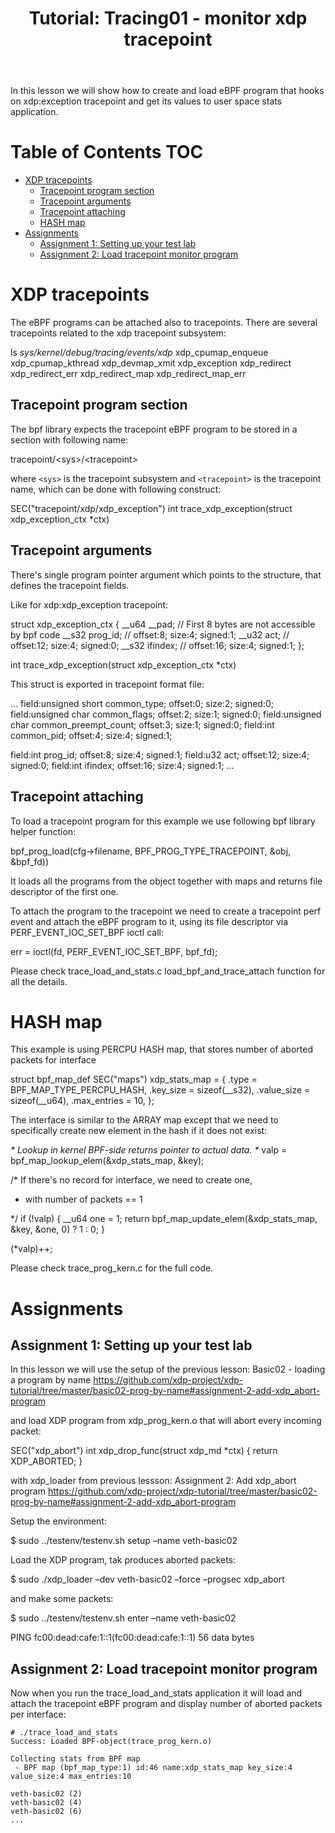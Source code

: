 # -*- fill-column: 76; -*-
#+TITLE: Tutorial: Tracing01 - monitor xdp tracepoint
#+OPTIONS: ^:nil

In this lesson we will show how to create and load eBPF program that
hooks on xdp:exception tracepoint and get its values to user space
stats application.

* Table of Contents                                                     :TOC:
- [[#xdp-tracepoints][XDP tracepoints]]
  - [[#tracepoint-program-section][Tracepoint program section]]
  - [[#tracepoint-arguments][Tracepoint arguments]]
  - [[#tracepoint-attaching][Tracepoint attaching]]
  - [[#hash-map][HASH map]]
- [[#assignments][Assignments]]
  - [[#assignment-1-setting-up-your-test-lab][Assignment 1: Setting up your test lab]]
  - [[#assignment-2-load-tracepoint-monitor-program][Assignment 2: Load tracepoint monitor program]]


* XDP tracepoints

The eBPF programs can be attached also to tracepoints. There are
several tracepoints related to the xdp tracepoint subsystem:

#+begin_example sh
ls /sys/kernel/debug/tracing/events/xdp/
xdp_cpumap_enqueue
xdp_cpumap_kthread
xdp_devmap_xmit
xdp_exception
xdp_redirect
xdp_redirect_err
xdp_redirect_map
xdp_redirect_map_err
#+end_example

** Tracepoint program section

The bpf library expects the tracepoint eBPF program to be stored
in a section with following name:

#+begin_example sh
tracepoint/<sys>/<tracepoint>
#+end_example

where =<sys>= is the tracepoint subsystem and =<tracepoint>= is
the tracepoint name, which can be done with following construct:

#+begin_example sh
SEC("tracepoint/xdp/xdp_exception")
int trace_xdp_exception(struct xdp_exception_ctx *ctx)
#+end_example

** Tracepoint arguments

There's single program pointer argument which points
to the structure, that defines the tracepoint fields.

Like for xdp:xdp_exception tracepoint:

#+begin_example sh
struct xdp_exception_ctx {
        __u64 __pad;      // First 8 bytes are not accessible by bpf code
        __s32 prog_id;    //      offset:8;  size:4; signed:1;
        __u32 act;        //      offset:12; size:4; signed:0;
        __s32 ifindex;    //      offset:16; size:4; signed:1;
};

int trace_xdp_exception(struct xdp_exception_ctx *ctx)
#+end_example

This struct is exported in tracepoint format file:

#+begin_example sh
# cat /sys/kernel/debug/tracing/events/xdp/xdp_exception/format
...
        field:unsigned short common_type;       offset:0;       size:2; signed:0;
        field:unsigned char common_flags;       offset:2;       size:1; signed:0;
        field:unsigned char common_preempt_count;       offset:3;       size:1; signed:0;
        field:int common_pid;   offset:4;       size:4; signed:1;

        field:int prog_id;      offset:8;       size:4; signed:1;
        field:u32 act;  offset:12;      size:4; signed:0;
        field:int ifindex;      offset:16;      size:4; signed:1;
...
#+end_example

** Tracepoint attaching

To load a tracepoint program for this example we use following bpf
library helper function:

#+begin_example sh
bpf_prog_load(cfg->filename, BPF_PROG_TYPE_TRACEPOINT, &obj, &bpf_fd))
#+end_example

It loads all the programs from the object together with maps and
returns file descriptor of the first one.

To attach the program to the tracepoint we need to create a tracepoint
perf event and attach the eBPF program to it, using its file descriptor
via PERF_EVENT_IOC_SET_BPF ioctl call:

#+begin_example sh
err = ioctl(fd, PERF_EVENT_IOC_SET_BPF, bpf_fd);
#+end_example

Please check trace_load_and_stats.c load_bpf_and_trace_attach function
for all the details.

* HASH map

This example is using PERCPU HASH map, that stores number of aborted
packets for interface
#+begin_example sh
struct bpf_map_def SEC("maps") xdp_stats_map = {
        .type        = BPF_MAP_TYPE_PERCPU_HASH,
        .key_size    = sizeof(__s32),
        .value_size  = sizeof(__u64),
        .max_entries = 10,
};
#+end_example

The interface is similar to the ARRAY map except that we need to specifically
create new element in the hash if it does not exist:

#+begin_example sh
/* Lookup in kernel BPF-side returns pointer to actual data. */
valp = bpf_map_lookup_elem(&xdp_stats_map, &key);

/* If there's no record for interface, we need to create one,
 * with number of packets == 1
 */
if (!valp) {
	__u64 one = 1;
	return bpf_map_update_elem(&xdp_stats_map, &key, &one, 0) ? 1 : 0;
}

(*valp)++;
#+end_example

Please check trace_prog_kern.c for the full code.

* Assignments

** Assignment 1: Setting up your test lab

In this lesson we will use the setup of the previous lesson:
Basic02 - loading a program by name [[https://github.com/xdp-project/xdp-tutorial/tree/master/basic02-prog-by-name#assignment-2-add-xdp_abort-program]]

and load XDP program from xdp_prog_kern.o that will abort every
incoming packet:

#+begin_example sh
SEC("xdp_abort")
int xdp_drop_func(struct xdp_md *ctx)
{
        return XDP_ABORTED;
}
#+end_example

with xdp_loader from previous lessson:
Assignment 2: Add xdp_abort program [[https://github.com/xdp-project/xdp-tutorial/tree/master/basic02-prog-by-name#assignment-2-add-xdp_abort-program]]

Setup the environment:

#+begin_example sh
$ sudo ../testenv/testenv.sh setup --name veth-basic02
#+end_example

Load the XDP program, tak produces aborted packets:

#+begin_example sh
$ sudo ./xdp_loader --dev veth-basic02 --force --progsec xdp_abort
#+end_example

and make some packets:

#+begin_example sh
$ sudo ../testenv/testenv.sh enter --name veth-basic02
# ping  fc00:dead:cafe:1::1
PING fc00:dead:cafe:1::1(fc00:dead:cafe:1::1) 56 data bytes
#+end_example

** Assignment 2: Load tracepoint monitor program

Now when you run the trace_load_and_stats application it will
load and attach the tracepoint eBPF program and display number
of aborted packets per interface:

#+begin_example
# ./trace_load_and_stats
Success: Loaded BPF-object(trace_prog_kern.o)

Collecting stats from BPF map
 - BPF map (bpf_map_type:1) id:46 name:xdp_stats_map key_size:4 value_size:4 max_entries:10

veth-basic02 (2)
veth-basic02 (4)
veth-basic02 (6)
...
#+end_example
